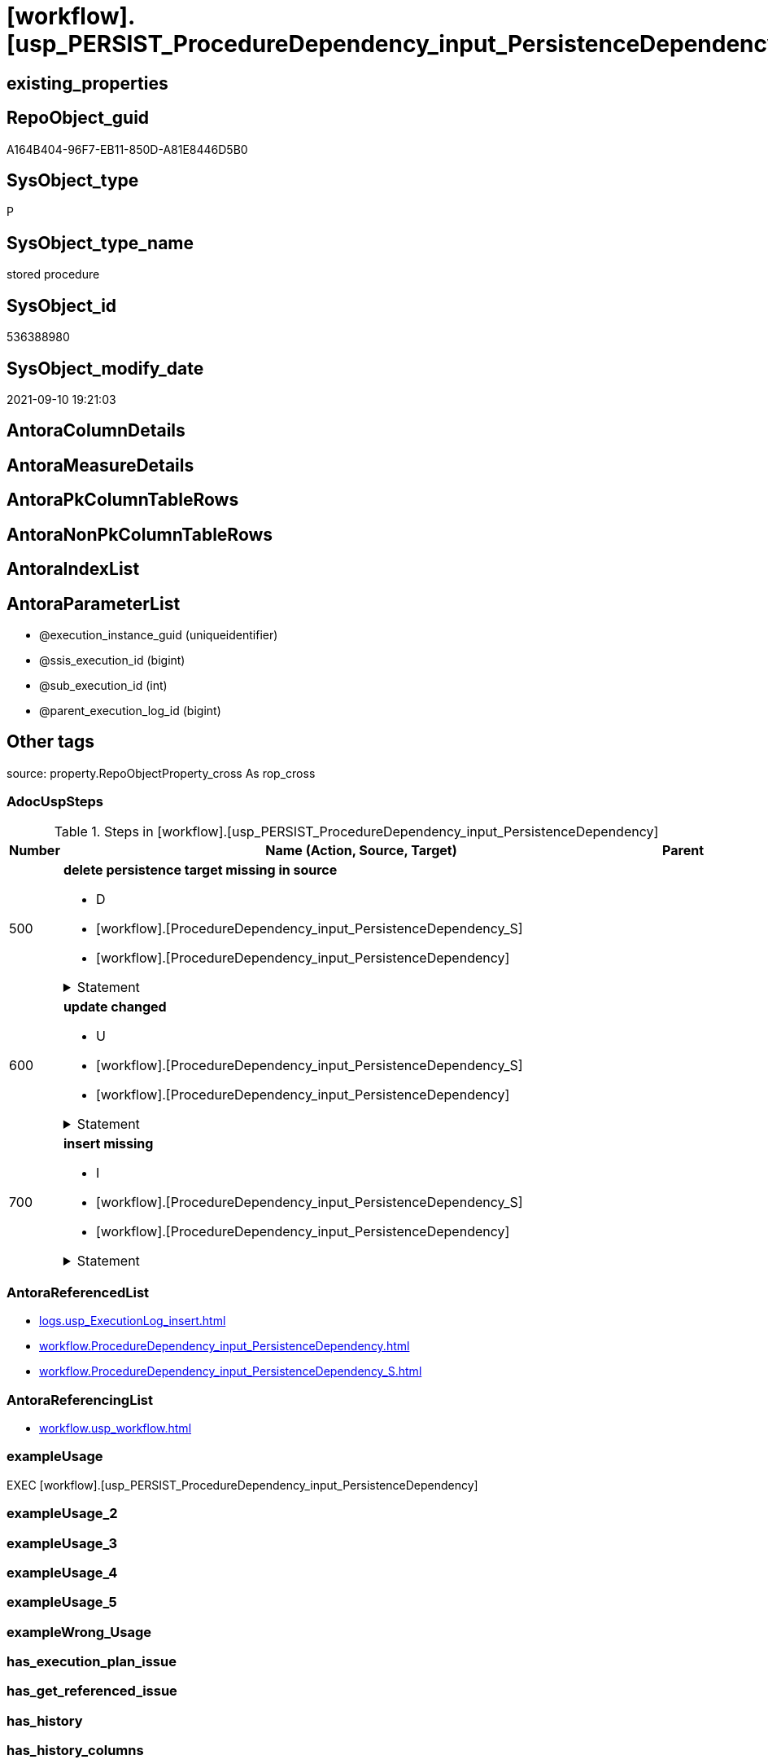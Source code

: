 = [workflow].[usp_PERSIST_ProcedureDependency_input_PersistenceDependency]

== existing_properties

// tag::existing_properties[]
:ExistsProperty--adocuspsteps:
:ExistsProperty--antorareferencedlist:
:ExistsProperty--antorareferencinglist:
:ExistsProperty--exampleusage:
:ExistsProperty--is_repo_managed:
:ExistsProperty--is_ssas:
:ExistsProperty--referencedobjectlist:
:ExistsProperty--sql_modules_definition:
:ExistsProperty--AntoraParameterList:
// end::existing_properties[]

== RepoObject_guid

// tag::RepoObject_guid[]
A164B404-96F7-EB11-850D-A81E8446D5B0
// end::RepoObject_guid[]

== SysObject_type

// tag::SysObject_type[]
P 
// end::SysObject_type[]

== SysObject_type_name

// tag::SysObject_type_name[]
stored procedure
// end::SysObject_type_name[]

== SysObject_id

// tag::SysObject_id[]
536388980
// end::SysObject_id[]

== SysObject_modify_date

// tag::SysObject_modify_date[]
2021-09-10 19:21:03
// end::SysObject_modify_date[]

== AntoraColumnDetails

// tag::AntoraColumnDetails[]

// end::AntoraColumnDetails[]

== AntoraMeasureDetails

// tag::AntoraMeasureDetails[]

// end::AntoraMeasureDetails[]

== AntoraPkColumnTableRows

// tag::AntoraPkColumnTableRows[]

// end::AntoraPkColumnTableRows[]

== AntoraNonPkColumnTableRows

// tag::AntoraNonPkColumnTableRows[]

// end::AntoraNonPkColumnTableRows[]

== AntoraIndexList

// tag::AntoraIndexList[]

// end::AntoraIndexList[]

== AntoraParameterList

// tag::AntoraParameterList[]
* @execution_instance_guid (uniqueidentifier)
* @ssis_execution_id (bigint)
* @sub_execution_id (int)
* @parent_execution_log_id (bigint)
// end::AntoraParameterList[]

== Other tags

source: property.RepoObjectProperty_cross As rop_cross


=== AdocUspSteps

// tag::adocuspsteps[]
.Steps in [workflow].[usp_PERSIST_ProcedureDependency_input_PersistenceDependency]
[cols="d,15a,d"]
|===
|Number|Name (Action, Source, Target)|Parent

|500
|
*delete persistence target missing in source*

* D
* [workflow].[ProcedureDependency_input_PersistenceDependency_S]
* [workflow].[ProcedureDependency_input_PersistenceDependency]


.Statement
[%collapsible]
=====
[source,sql]
----
DELETE T
FROM [workflow].[ProcedureDependency_input_PersistenceDependency] AS T
WHERE
NOT EXISTS
(SELECT 1 FROM [workflow].[ProcedureDependency_input_PersistenceDependency_S] AS S
WHERE
T.[referenced_Procedure_RepoObject_guid] = S.[referenced_Procedure_RepoObject_guid]
AND T.[referencing_Procedure_RepoObject_guid] = S.[referencing_Procedure_RepoObject_guid]
)
 
----
=====

|


|600
|
*update changed*

* U
* [workflow].[ProcedureDependency_input_PersistenceDependency_S]
* [workflow].[ProcedureDependency_input_PersistenceDependency]


.Statement
[%collapsible]
=====
[source,sql]
----
UPDATE T
SET
  T.[referenced_Procedure_RepoObject_guid] = S.[referenced_Procedure_RepoObject_guid]
, T.[referencing_Procedure_RepoObject_guid] = S.[referencing_Procedure_RepoObject_guid]
, T.[is_PersistenceDependency] = S.[is_PersistenceDependency]

FROM [workflow].[ProcedureDependency_input_PersistenceDependency] AS T
INNER JOIN [workflow].[ProcedureDependency_input_PersistenceDependency_S] AS S
ON
T.[referenced_Procedure_RepoObject_guid] = S.[referenced_Procedure_RepoObject_guid]
AND T.[referencing_Procedure_RepoObject_guid] = S.[referencing_Procedure_RepoObject_guid]

WHERE
   T.[is_PersistenceDependency] <> S.[is_PersistenceDependency]

----
=====

|


|700
|
*insert missing*

* I
* [workflow].[ProcedureDependency_input_PersistenceDependency_S]
* [workflow].[ProcedureDependency_input_PersistenceDependency]


.Statement
[%collapsible]
=====
[source,sql]
----
INSERT INTO 
 [workflow].[ProcedureDependency_input_PersistenceDependency]
 (
  [referenced_Procedure_RepoObject_guid]
, [referencing_Procedure_RepoObject_guid]
, [is_PersistenceDependency]
)
SELECT
  [referenced_Procedure_RepoObject_guid]
, [referencing_Procedure_RepoObject_guid]
, [is_PersistenceDependency]

FROM [workflow].[ProcedureDependency_input_PersistenceDependency_S] AS S
WHERE
NOT EXISTS
(SELECT 1
FROM [workflow].[ProcedureDependency_input_PersistenceDependency] AS T
WHERE
T.[referenced_Procedure_RepoObject_guid] = S.[referenced_Procedure_RepoObject_guid]
AND T.[referencing_Procedure_RepoObject_guid] = S.[referencing_Procedure_RepoObject_guid]
)
----
=====

|

|===

// end::adocuspsteps[]


=== AntoraReferencedList

// tag::antorareferencedlist[]
* xref:logs.usp_ExecutionLog_insert.adoc[]
* xref:workflow.ProcedureDependency_input_PersistenceDependency.adoc[]
* xref:workflow.ProcedureDependency_input_PersistenceDependency_S.adoc[]
// end::antorareferencedlist[]


=== AntoraReferencingList

// tag::antorareferencinglist[]
* xref:workflow.usp_workflow.adoc[]
// end::antorareferencinglist[]


=== exampleUsage

// tag::exampleusage[]
EXEC [workflow].[usp_PERSIST_ProcedureDependency_input_PersistenceDependency]
// end::exampleusage[]


=== exampleUsage_2

// tag::exampleusage_2[]

// end::exampleusage_2[]


=== exampleUsage_3

// tag::exampleusage_3[]

// end::exampleusage_3[]


=== exampleUsage_4

// tag::exampleusage_4[]

// end::exampleusage_4[]


=== exampleUsage_5

// tag::exampleusage_5[]

// end::exampleusage_5[]


=== exampleWrong_Usage

// tag::examplewrong_usage[]

// end::examplewrong_usage[]


=== has_execution_plan_issue

// tag::has_execution_plan_issue[]

// end::has_execution_plan_issue[]


=== has_get_referenced_issue

// tag::has_get_referenced_issue[]

// end::has_get_referenced_issue[]


=== has_history

// tag::has_history[]

// end::has_history[]


=== has_history_columns

// tag::has_history_columns[]

// end::has_history_columns[]


=== is_persistence

// tag::is_persistence[]

// end::is_persistence[]


=== is_persistence_check_duplicate_per_pk

// tag::is_persistence_check_duplicate_per_pk[]

// end::is_persistence_check_duplicate_per_pk[]


=== is_persistence_check_for_empty_source

// tag::is_persistence_check_for_empty_source[]

// end::is_persistence_check_for_empty_source[]


=== is_persistence_delete_changed

// tag::is_persistence_delete_changed[]

// end::is_persistence_delete_changed[]


=== is_persistence_delete_missing

// tag::is_persistence_delete_missing[]

// end::is_persistence_delete_missing[]


=== is_persistence_insert

// tag::is_persistence_insert[]

// end::is_persistence_insert[]


=== is_persistence_truncate

// tag::is_persistence_truncate[]

// end::is_persistence_truncate[]


=== is_persistence_update_changed

// tag::is_persistence_update_changed[]

// end::is_persistence_update_changed[]


=== is_repo_managed

// tag::is_repo_managed[]
0
// end::is_repo_managed[]


=== is_ssas

// tag::is_ssas[]
0
// end::is_ssas[]


=== microsoft_database_tools_support

// tag::microsoft_database_tools_support[]

// end::microsoft_database_tools_support[]


=== MS_Description

// tag::ms_description[]

// end::ms_description[]


=== persistence_source_RepoObject_fullname

// tag::persistence_source_repoobject_fullname[]

// end::persistence_source_repoobject_fullname[]


=== persistence_source_RepoObject_fullname2

// tag::persistence_source_repoobject_fullname2[]

// end::persistence_source_repoobject_fullname2[]


=== persistence_source_RepoObject_guid

// tag::persistence_source_repoobject_guid[]

// end::persistence_source_repoobject_guid[]


=== persistence_source_RepoObject_xref

// tag::persistence_source_repoobject_xref[]

// end::persistence_source_repoobject_xref[]


=== pk_index_guid

// tag::pk_index_guid[]

// end::pk_index_guid[]


=== pk_IndexPatternColumnDatatype

// tag::pk_indexpatterncolumndatatype[]

// end::pk_indexpatterncolumndatatype[]


=== pk_IndexPatternColumnName

// tag::pk_indexpatterncolumnname[]

// end::pk_indexpatterncolumnname[]


=== pk_IndexSemanticGroup

// tag::pk_indexsemanticgroup[]

// end::pk_indexsemanticgroup[]


=== ReferencedObjectList

// tag::referencedobjectlist[]
* [logs].[usp_ExecutionLog_insert]
* [workflow].[ProcedureDependency_input_PersistenceDependency]
* [workflow].[ProcedureDependency_input_PersistenceDependency_S]
// end::referencedobjectlist[]


=== usp_persistence_RepoObject_guid

// tag::usp_persistence_repoobject_guid[]

// end::usp_persistence_repoobject_guid[]


=== UspExamples

// tag::uspexamples[]

// end::uspexamples[]


=== UspParameters

// tag::uspparameters[]

// end::uspparameters[]

== Boolean Attributes

source: property.RepoObjectProperty WHERE property_int = 1

// tag::boolean_attributes[]

// end::boolean_attributes[]

== sql_modules_definition

// tag::sql_modules_definition[]
[%collapsible]
=======
[source,sql]
----
/*
code of this procedure is managed in the dhw repository. Do not modify manually.
Use [uspgenerator].[GeneratorUsp], [uspgenerator].[GeneratorUspParameter], [uspgenerator].[GeneratorUspStep], [uspgenerator].[GeneratorUsp_SqlUsp]
*/
CREATE   PROCEDURE [workflow].[usp_PERSIST_ProcedureDependency_input_PersistenceDependency]
----keep the code between logging parameters and "START" unchanged!
---- parameters, used for logging; you don't need to care about them, but you can use them, wenn calling from SSIS or in your workflow to log the context of the procedure call
  @execution_instance_guid UNIQUEIDENTIFIER = NULL --SSIS system variable ExecutionInstanceGUID could be used, any other unique guid is also fine. If NULL, then NEWID() is used to create one
, @ssis_execution_id BIGINT = NULL --only SSIS system variable ServerExecutionID should be used, or any other consistent number system, do not mix different number systems
, @sub_execution_id INT = NULL --in case you log some sub_executions, for example in SSIS loops or sub packages
, @parent_execution_log_id BIGINT = NULL --in case a sup procedure is called, the @current_execution_log_id of the parent procedure should be propagated here. It allowes call stack analyzing
AS
BEGIN
DECLARE
 --
   @current_execution_log_id BIGINT --this variable should be filled only once per procedure call, it contains the first logging call for the step 'start'.
 , @current_execution_guid UNIQUEIDENTIFIER = NEWID() --a unique guid for any procedure call. It should be propagated to sub procedures using "@parent_execution_log_id = @current_execution_log_id"
 , @source_object NVARCHAR(261) = NULL --use it like '[schema].[object]', this allows data flow vizualizatiuon (include square brackets)
 , @target_object NVARCHAR(261) = NULL --use it like '[schema].[object]', this allows data flow vizualizatiuon (include square brackets)
 , @proc_id INT = @@procid
 , @proc_schema_name NVARCHAR(128) = OBJECT_SCHEMA_NAME(@@procid) --schema ande name of the current procedure should be automatically logged
 , @proc_name NVARCHAR(128) = OBJECT_NAME(@@procid)               --schema ande name of the current procedure should be automatically logged
 , @event_info NVARCHAR(MAX)
 , @step_id INT = 0
 , @step_name NVARCHAR(1000) = NULL
 , @rows INT

--[event_info] get's only the information about the "outer" calling process
--wenn the procedure calls sub procedures, the [event_info] will not change
SET @event_info = (
  SELECT TOP 1 [event_info]
  FROM sys.dm_exec_input_buffer(@@spid, CURRENT_REQUEST_ID())
  ORDER BY [event_info]
  )

IF @execution_instance_guid IS NULL
 SET @execution_instance_guid = NEWID();
--
--SET @rows = @@ROWCOUNT;
SET @step_id = @step_id + 1
SET @step_name = 'start'
SET @source_object = NULL
SET @target_object = NULL

EXEC logs.usp_ExecutionLog_insert
 --these parameters should be the same for all logging execution
   @execution_instance_guid = @execution_instance_guid
 , @ssis_execution_id = @ssis_execution_id
 , @sub_execution_id = @sub_execution_id
 , @parent_execution_log_id = @parent_execution_log_id
 , @current_execution_guid = @current_execution_guid
 , @proc_id = @proc_id
 , @proc_schema_name = @proc_schema_name
 , @proc_name = @proc_name
 , @event_info = @event_info
 --the following parameters are individual for each call
 , @step_id = @step_id --@step_id should be incremented before each call
 , @step_name = @step_name --assign individual step names for each call
 --only the "start" step should return the log id into @current_execution_log_id
 --all other calls should not overwrite @current_execution_log_id
 , @execution_log_id = @current_execution_log_id OUTPUT
----you can log the content of your own parameters, do this only in the start-step
----data type is sql_variant

--
PRINT '[workflow].[usp_PERSIST_ProcedureDependency_input_PersistenceDependency]'
--keep the code between logging parameters and "START" unchanged!
--
----START
--
----- start here with your own code
--
/*{"ReportUspStep":[{"Number":500,"Name":"delete persistence target missing in source","has_logging":1,"is_condition":0,"is_inactive":0,"is_SubProcedure":0,"log_source_object":"[workflow].[ProcedureDependency_input_PersistenceDependency_S]","log_target_object":"[workflow].[ProcedureDependency_input_PersistenceDependency]","log_flag_InsertUpdateDelete":"D"}]}*/
PRINT CONCAT('usp_id;Number;Parent_Number: ',53,';',500,';',NULL);

DELETE T
FROM [workflow].[ProcedureDependency_input_PersistenceDependency] AS T
WHERE
NOT EXISTS
(SELECT 1 FROM [workflow].[ProcedureDependency_input_PersistenceDependency_S] AS S
WHERE
T.[referenced_Procedure_RepoObject_guid] = S.[referenced_Procedure_RepoObject_guid]
AND T.[referencing_Procedure_RepoObject_guid] = S.[referencing_Procedure_RepoObject_guid]
)
 

-- Logging START --
SET @rows = @@ROWCOUNT
SET @step_id = @step_id + 1
SET @step_name = 'delete persistence target missing in source'
SET @source_object = '[workflow].[ProcedureDependency_input_PersistenceDependency_S]'
SET @target_object = '[workflow].[ProcedureDependency_input_PersistenceDependency]'

EXEC logs.usp_ExecutionLog_insert 
 @execution_instance_guid = @execution_instance_guid
 , @ssis_execution_id = @ssis_execution_id
 , @sub_execution_id = @sub_execution_id
 , @parent_execution_log_id = @parent_execution_log_id
 , @current_execution_guid = @current_execution_guid
 , @proc_id = @proc_id
 , @proc_schema_name = @proc_schema_name
 , @proc_name = @proc_name
 , @event_info = @event_info
 , @step_id = @step_id
 , @step_name = @step_name
 , @source_object = @source_object
 , @target_object = @target_object
 , @deleted = @rows
-- Logging END --

/*{"ReportUspStep":[{"Number":600,"Name":"update changed","has_logging":1,"is_condition":0,"is_inactive":0,"is_SubProcedure":0,"log_source_object":"[workflow].[ProcedureDependency_input_PersistenceDependency_S]","log_target_object":"[workflow].[ProcedureDependency_input_PersistenceDependency]","log_flag_InsertUpdateDelete":"U"}]}*/
PRINT CONCAT('usp_id;Number;Parent_Number: ',53,';',600,';',NULL);

UPDATE T
SET
  T.[referenced_Procedure_RepoObject_guid] = S.[referenced_Procedure_RepoObject_guid]
, T.[referencing_Procedure_RepoObject_guid] = S.[referencing_Procedure_RepoObject_guid]
, T.[is_PersistenceDependency] = S.[is_PersistenceDependency]

FROM [workflow].[ProcedureDependency_input_PersistenceDependency] AS T
INNER JOIN [workflow].[ProcedureDependency_input_PersistenceDependency_S] AS S
ON
T.[referenced_Procedure_RepoObject_guid] = S.[referenced_Procedure_RepoObject_guid]
AND T.[referencing_Procedure_RepoObject_guid] = S.[referencing_Procedure_RepoObject_guid]

WHERE
   T.[is_PersistenceDependency] <> S.[is_PersistenceDependency]


-- Logging START --
SET @rows = @@ROWCOUNT
SET @step_id = @step_id + 1
SET @step_name = 'update changed'
SET @source_object = '[workflow].[ProcedureDependency_input_PersistenceDependency_S]'
SET @target_object = '[workflow].[ProcedureDependency_input_PersistenceDependency]'

EXEC logs.usp_ExecutionLog_insert 
 @execution_instance_guid = @execution_instance_guid
 , @ssis_execution_id = @ssis_execution_id
 , @sub_execution_id = @sub_execution_id
 , @parent_execution_log_id = @parent_execution_log_id
 , @current_execution_guid = @current_execution_guid
 , @proc_id = @proc_id
 , @proc_schema_name = @proc_schema_name
 , @proc_name = @proc_name
 , @event_info = @event_info
 , @step_id = @step_id
 , @step_name = @step_name
 , @source_object = @source_object
 , @target_object = @target_object
 , @updated = @rows
-- Logging END --

/*{"ReportUspStep":[{"Number":700,"Name":"insert missing","has_logging":1,"is_condition":0,"is_inactive":0,"is_SubProcedure":0,"log_source_object":"[workflow].[ProcedureDependency_input_PersistenceDependency_S]","log_target_object":"[workflow].[ProcedureDependency_input_PersistenceDependency]","log_flag_InsertUpdateDelete":"I"}]}*/
PRINT CONCAT('usp_id;Number;Parent_Number: ',53,';',700,';',NULL);

INSERT INTO 
 [workflow].[ProcedureDependency_input_PersistenceDependency]
 (
  [referenced_Procedure_RepoObject_guid]
, [referencing_Procedure_RepoObject_guid]
, [is_PersistenceDependency]
)
SELECT
  [referenced_Procedure_RepoObject_guid]
, [referencing_Procedure_RepoObject_guid]
, [is_PersistenceDependency]

FROM [workflow].[ProcedureDependency_input_PersistenceDependency_S] AS S
WHERE
NOT EXISTS
(SELECT 1
FROM [workflow].[ProcedureDependency_input_PersistenceDependency] AS T
WHERE
T.[referenced_Procedure_RepoObject_guid] = S.[referenced_Procedure_RepoObject_guid]
AND T.[referencing_Procedure_RepoObject_guid] = S.[referencing_Procedure_RepoObject_guid]
)

-- Logging START --
SET @rows = @@ROWCOUNT
SET @step_id = @step_id + 1
SET @step_name = 'insert missing'
SET @source_object = '[workflow].[ProcedureDependency_input_PersistenceDependency_S]'
SET @target_object = '[workflow].[ProcedureDependency_input_PersistenceDependency]'

EXEC logs.usp_ExecutionLog_insert 
 @execution_instance_guid = @execution_instance_guid
 , @ssis_execution_id = @ssis_execution_id
 , @sub_execution_id = @sub_execution_id
 , @parent_execution_log_id = @parent_execution_log_id
 , @current_execution_guid = @current_execution_guid
 , @proc_id = @proc_id
 , @proc_schema_name = @proc_schema_name
 , @proc_name = @proc_name
 , @event_info = @event_info
 , @step_id = @step_id
 , @step_name = @step_name
 , @source_object = @source_object
 , @target_object = @target_object
 , @inserted = @rows
-- Logging END --

--
--finish your own code here
--keep the code between "END" and the end of the procedure unchanged!
--
--END
--
--SET @rows = @@ROWCOUNT
SET @step_id = @step_id + 1
SET @step_name = 'end'
SET @source_object = NULL
SET @target_object = NULL

EXEC logs.usp_ExecutionLog_insert
   @execution_instance_guid = @execution_instance_guid
 , @ssis_execution_id = @ssis_execution_id
 , @sub_execution_id = @sub_execution_id
 , @parent_execution_log_id = @parent_execution_log_id
 , @current_execution_guid = @current_execution_guid
 , @proc_id = @proc_id
 , @proc_schema_name = @proc_schema_name
 , @proc_name = @proc_name
 , @event_info = @event_info
 , @step_id = @step_id
 , @step_name = @step_name
 , @source_object = @source_object
 , @target_object = @target_object

END


----
=======
// end::sql_modules_definition[]


